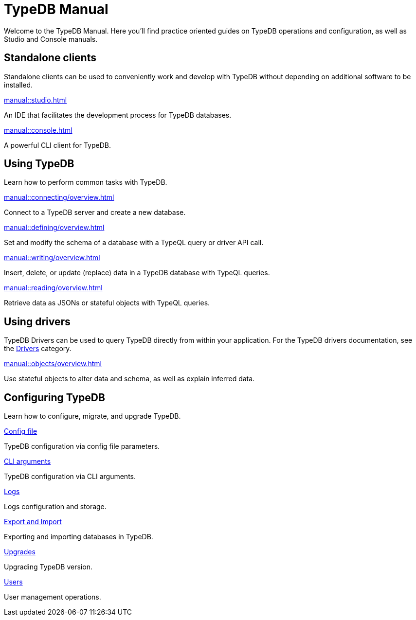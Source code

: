 = TypeDB Manual
:keywords: typedb, guides, how, installation, tutorial
:pageTitle: TypeDB Manual
:page-aliases: 2.x@typedb::tutorials/data-migration.adoc
:summary: How to guides and tutorials

Welcome to the TypeDB Manual.
Here you'll find practice oriented guides on TypeDB operations and configuration, as well as Studio and Console manuals.

== Standalone clients

Standalone clients can be used to conveniently work and develop with TypeDB without depending on additional software to be installed.

[cols-2]
--
.xref:manual::studio.adoc[]
[.clickable]
****
An IDE that facilitates the development process for TypeDB databases.
****

.xref:manual::console.adoc[]
[.clickable]
****
A powerful CLI client for TypeDB.
****
--
////
[cols-1]
--
.xref:drivers::overview.adoc[Drivers]
[.clickable]
****
xref:drivers::rust/overview.adoc[Rust] |
xref:drivers::python/overview.adoc[Python] |
xref:drivers::java/overview.adoc[Java] |
xref:drivers::nodejs/overview.adoc[Node.js] |
xref:drivers::cpp/overview.adoc[C++]
****
--
////

== Using TypeDB

Learn how to perform common tasks with TypeDB.

[cols-2]
--
.xref:manual::connecting/overview.adoc[]
[.clickable]
****
Connect to a TypeDB server and create a new database.
// Network connection to TypeDB Core or Cloud, as well as database, session and transaction management.
// * xref:manual::connecting/connection.adoc[]
// * xref:manual::connecting/database.adoc[]
// * xref:manual::connecting/session.adoc[]
// * xref:manual::connecting/transaction.adoc[]
****

.xref:manual::defining/overview.adoc[]
[.clickable]
****
Set and modify the schema of a database with a TypeQL query or driver API call.
// * xref:manual::defining/define.adoc[]
// * xref:manual::defining/undefine.adoc[]
// * xref:manual::defining/schema-editing.adoc[]
****

.xref:manual::writing/overview.adoc[]
[.clickable]
****
Insert, delete, or update (replace) data in a TypeDB database with TypeQL queries.
// * xref:manual::writing/insert.adoc[]
// * xref:manual::writing/delete.adoc[]
// * xref:manual::writing/update.adoc[]
****

.xref:manual::reading/overview.adoc[]
[.clickable]
****
Retrieve data as JSONs or stateful objects with TypeQL queries.
// * xref:manual::reading/fetch.adoc[]
// * xref:manual::reading/get.adoc[]
// * xref:manual::reading/infer.adoc[]
****
--

== Using drivers

TypeDB Drivers can be used to query TypeDB directly from within your application. For the TypeDB drivers documentation, see the xref:drivers::overview.adoc[Drivers] category.

[cols-1]
--
.xref:manual::objects/overview.adoc[]
[.clickable]
****
Use stateful objects to alter data and schema, as well as explain inferred data.
// * xref:manual::objects/schema.adoc[]
// * xref:manual::objects/data.adoc[]
// * xref:manual::objects/explanation.adoc[]
****
--


== Configuring TypeDB

Learn how to configure, migrate, and upgrade TypeDB.

[cols-2]
--
.xref:manual::configuring/config.adoc[Config file]
[.clickable]
****
TypeDB configuration via config file parameters.
****

.xref:manual::configuring/arguments.adoc[CLI arguments]
[.clickable]
****
TypeDB configuration via CLI arguments.
****

.xref:manual::configuring/logs.adoc[Logs]
[.clickable]
****
Logs configuration and storage.
****

.xref:manual::configuring/export.adoc[Export and Import]
[.clickable]
****
Exporting and importing databases in TypeDB.
****

.xref:manual::configuring/upgrades.adoc[Upgrades]
[.clickable]
****
Upgrading TypeDB version.
****

.xref:manual::configuring/users.adoc[Users]
[.clickable]
****
User management operations.
****
--

////
== Migrating to TypeDB

[cols-2]
--
.xref:manual::studio.adoc[From CSV/XML/JSON]
[.clickable]
****

****

.xref:manual::console.adoc[From SQL]
[.clickable]
****

****

.xref:manual::studio.adoc[From Neo4J]
[.clickable]
****

****

.xref:manual::console.adoc[From MongoDB]
[.clickable]
****

****
--
////

